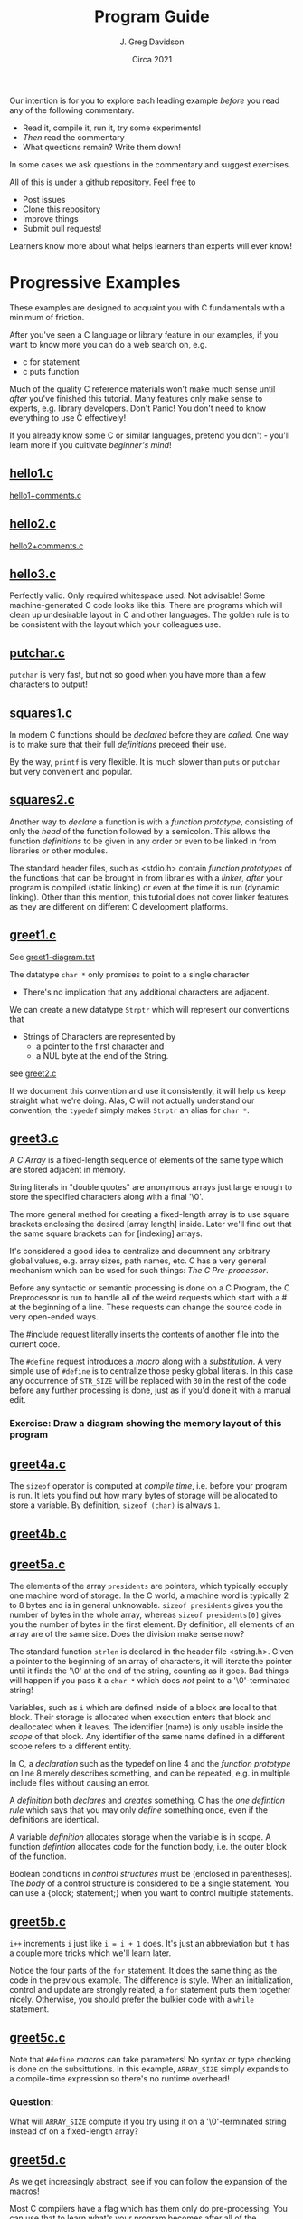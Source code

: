 #+TITLE: Program Guide
#+AUTHOR: J. Greg Davidson
#+DATE: Circa 2021
#+OPTIONS: num:nil

Our intention is for you to explore each leading example /before/ you read any
of the following commentary.
- Read it, compile it, run it, try some experiments!
- /Then/ read the commentary
- What questions remain?  Write them down!

In some cases we ask questions in the commentary and suggest exercises.

All of this is under a github repository.  Feel free to
- Post issues
- Clone this repository
- Improve things
- Submit pull requests!

Learners know more about what helps learners than experts will ever know!

* Progressive Examples

These examples are designed to acquaint you with C fundamentals with a minimum
of friction.

After you've seen a C language or library feature in our examples, if you want
to know more you can do a web search on, e.g.
- c for statement
- c puts function

Much of the quality C reference materials won't make much sense until /after/
you've finished this tutorial. Many features only make sense to experts, e.g.
library developers. Don't Panic! You don't need to know everything to use C
effectively!

If you already know some C or similar languages, pretend you don't - you'll
learn more if you cultivate /beginner's mind/!

** [[file:Programs/hello1.c][hello1.c]]
[[file:Programs/hello1+comments.c][hello1+comments.c]]
** [[file:Programs/hello2.c][hello2.c]]
[[file:Programs/hello2+comments.c][hello2+comments.c]]
** [[file:Programs/hello3.c][hello3.c]]
Perfectly valid. Only required whitespace used. Not advisable! Some
machine-generated C code looks like this. There are programs which will clean up
undesirable layout in C and other languages. The golden rule is to be consistent
with the layout which your colleagues use.
** [[file:Programs/putchar.c][putchar.c]]
~putchar~ is very fast, but not so good when you have more than a few characters
to output!
** [[file:Programs/squares1.c][squares1.c]]
In modern C functions should be /declared/ before they are /called/.  One way is to make sure that their full /definitions/ preceed their use.

By the way, ~printf~ is very flexible.  It is much slower than ~puts~ or
~putchar~ but very convenient and popular.
** [[file:Programs/squares2.c][squares2.c]]
Another way to /declare/ a function is with a /function prototype/, consisting
of only the /head/ of the function followed by a semicolon. This allows the
function /definitions/ to be given in any order or even to be linked in from
libraries or other modules.

The standard header files, such as <stdio.h> contain /function prototypes/ of
the functions that can be brought in from libraries with a /linker/, /after/
your program is compiled (static linking) or even at the time it is run (dynamic
linking). Other than this mention, this tutorial does not cover linker features
as they are different on different C development platforms.
** [[file:Programs/greet1.c][greet1.c]]
See [[file:Programs/greet1-diagram.txt][greet1-diagram.txt]]

The datatype ~char *~ only promises to point to a single character
- There's no implication that any additional characters are adjacent.

We can create a new datatype ~Strptr~ which will represent our conventions that
- Strings of Characters are represented by
  - a pointer to the first character and 
  - a NUL byte at the end of the String.

see  [[file:Programs/greet2.c][greet2.c]]

If we document this convention and use it consistently, it will help us keep
straight what we're doing. Alas, C will not actually understand our convention,
the ~typedef~ simply makes ~Strptr~ an alias for ~char *~.
** [[file:Programs/greet3.c][greet3.c]]
A /C/ /Array/ is a fixed-length sequence of elements of the same type which are
stored adjacent in memory.

String literals in "double quotes" are anonymous arrays just large enough to
store the specified characters along with a final '\0'.

The more general method for creating a fixed-length array is to use square
brackets enclosing the desired [array length] inside. Later we'll find out that
the same square brackets can for [indexing] arrays.

It's considered a good idea to centralize and documnent any arbitrary global
values, e.g. array sizes, path names, etc. C has a very general mechanism which
can be used for such things: /The C Pre-processor/.

Before any syntactic or semantic processing is done on a C Program, the C
Preprocessor is run to handle all of the weird requests which start with a # at
the beginning of a line.  These requests can change the source code in very open-ended ways.

The #include request literally inserts the contents of another file into the current code.

The ~#define~ request introduces a /macro/ along with a /substitution/. A very
simple use of ~#define~ is to centralize those pesky global literals. In this
case any occurrence of ~STR_SIZE~ will be replaced with ~30~ in the rest of the
code before any further processing is done, just as if you'd done it with a
manual edit.

*** Exercise: Draw a diagram showing the memory layout of this program
** [[file:Programs/greet4a.c][greet4a.c]]
The ~sizeof~ operator is computed at /compile time/, i.e. before your program is run.
It lets you find out how many bytes of storage will be allocated to store a
variable. By definition, ~sizeof (char)~ is always ~1~.
** [[file:Programs/greet4b.c][greet4b.c]]
** [[file:Programs/greet5a.c][greet5a.c]]
The elements of the array ~presidents~ are pointers, which typically occuply one
machine word of storage. In the C world, a machine word is typically 2 to 8
bytes and is in general unknowable. ~sizeof presidents~ gives you the number of bytes in the whole array, whereas ~sizeof presidents[0]~ gives you the number of bytes in the first element.  By definition, all elements of an array are of the same size.  Does the division make sense now?

The standard function ~strlen~ is declared in the header file <string.h>. Given
a pointer to the beginning of an array of characters, it will iterate the
pointer until it finds the '\0' at the end of the string, counting as it goes.
Bad things will happen if you pass it a ~char *~ which does /not/ point to a
'\0'-terminated string!

Variables, such as ~i~ which are defined inside of a block are local to that
block. Their storage is allocated when execution enters that block and
deallocated when it leaves. The identifier (name) is only usable inside the
/scope/ of that block. Any identifier of the same name defined in a different
scope refers to a different entity.

In C, a /declaration/ such as the typedef on line 4 and the /function prototype/
on line 8 merely describes something, and can be repeated, e.g. in multiple
include files without causing an error.

A /definition/ both /declares/ and /creates/ something. C has the /one
defintion rule/ which says that you may only /define/ something once, even if
the definitions are identical.

A variable /definition/ allocates storage when the variable is in scope. A
function /defintion/ allocates code for the function body, i.e. the outer block
of the function.

Boolean conditions in /control structures/ must be (enclosed in parentheses).
The /body/ of a control structure is considered to be a single statement.  You
can use a {block; statement;} when you want to control multiple statements.
** [[file:Programs/greet5b.c][greet5b.c]]
~i++~ increments ~i~ just like ~i = i + 1~ does.  It's just an abbreviation but it has a couple more tricks which we'll learn later.

Notice the four parts of the ~for~ statement. It does the same thing as the code
in the previous example. The difference is style. When an initialization,
control and update are strongly related, a ~for~ statement puts them together
nicely. Otherwise, you should prefer the bulkier code with a ~while~ statement.
** [[file:Programs/greet5c.c][greet5c.c]]
Note that ~#define~ /macros/ can take parameters! No syntax or type checking is
done on the subsittutions. In this example, ~ARRAY_SIZE~ simply expands to a
compile-time expression so there's no runtime overhead!
*** Question:
 What will ~ARRAY_SIZE~ compute if you try using it on a '\0'-terminated string
instead of on a fixed-length array?
** [[file:Programs/greet5d.c][greet5d.c]]
As we get increasingly abstract, see if you can follow the expansion of the macros!

Most C compilers have a flag which has them only do pre-processing. You can use
that to learn what's your program becomes after all of the substitutions!
** [[file:Programs/greet5e.c][greet5e.c]]
** [[file:Programs/greet5f.c][greet5f.c]]
** [[file:Programs/ops_num.c][ops_num.c]]
** [[file:Programs/if1.c][if1.c]]
** [[file:Programs/if2.c][if2.c]]
** [[file:Programs/if3.c][if3.c]]
** [[file:Programs/if4.c][if4.c]]
** [[file:Programs/if5.c][if5.c]]
~enum~ is syntactic sugar for a mnemonic set of integers. Many programmers use a
series of ~#define~ requests instead, inspired by ancient code bases written before ~enum~ was added to the language.

The ~enum~ notation is more compact and the compiler does proper syntactic and
semantic checking on your ~enum~ code. You should prefer using ~enum~ to using
~#define~ for integer constants /except/ for when you're using ~#define~ values
to control the preprocessor, and advanced technique we may cover later!
** [[file:Programs/switch1.c][switch1.c]]
~switch~ can be syntactically nicer than nested ~if~ statements. It has some
limitations. It used to be faster than nested ~if~ statements. Modern compilers
generally produce the same code for nested ~if~ statements as they do for a
~switch~. Watch out, though: After the ~switch~ trnasfers control to a statement
labeled with a matching ~case~, the execution of the block will continue as it
normally would, unless something like a ~return~ or a ~break~ takes you out!
** [[file:Programs/switch2.c][switch2.c]]
*** When is the ~WHEN~ macro making a difference is this example?
** [[file:Programs/types.c][types.c]]
** [[file:Programs/types2.c][types2.c]]
** [[file:Programs/struct1.c][struct1.c]]
See [[file:Programs/struct1-diagram.txt][struct1-diagram.txt]]
** [[file:Programs/struct2.c][struct2.c]]
*** Challenge: Diagram what memory looks like!
** [[file:Programs/struct3.c][struct3.c]]
*** What are the /macros/ doing here?
*** What does memory look like?
** [[file:Programs/struct4.c][struct4.c]]
*** How could we achieve this abstraction without /macros/?
How could we achive at least this level of economy of expression?

How would your proposed alteranative designs be better or worse?
** [[file:Programs/employee1.h][employee1.h]]
It's very common to want to share code among multiple programs and/or multiple
modules of a large complex program. Sharable C code Files which contain no
/definitions/ are usually given the extension ~.h~. What's special about such
files, i.e., why should they only contain declarations, not defintions?
** [[file:Programs/struct5.c][struct5.c]]
** [[file:Programs/array1.h][array1.h]]
These /macros/ can be used more generally than the ones we've seen before, so
it's nice to have them by themselves in an include file.
** [[file:Programs/array2.h][array2.h]]
A very useful feature of the C Preprocessor is conditional expansion, which can allow unwanted or unneded code to simply disappear.

Conditional preprocessor expansion is often used to bring in variations of code
that is only suitable for particular situations or environments, e.g. those
using particular operating systems, network services, hardware.

In this example, we're using what is now a common technique: ensuring that
declarations using ~#include~ are only brought into a compilation once. This can
be tricky as /include files/ often include /other include files/ and this can
geneate loops which would otherwise try to generate programs of infinite size!

You'll see this technique used in all standard header files, e.g. <stdio.h>,
<string.h>, etc. and you should always use it in the header files you write!
** [[file:Programs/employee2.h][employee2.h]]
** [[file:Programs/struct6.c][struct6.c]]
** [[file:Programs/args.c][args.c]]
You should run this program from the command line so that you can supply it with different arguments.

*** Exercise challenge: How are command line arguments passed to main?
Look carefully at how the arguments are being processed.  How must they be arranged in memory for this to work?

*** Exercise challenge: How are ~i++~ and ~++i~ related?

Consider this block of code:
#+begin_src C
  int i1 = 0, j1 = 0;
  int i2 = i1++, j2 = ++j1;
  printf("i1 = %d, j1 = %d, i2 = %d, j2 = %d\n", i1, i2, i3, i4);
#+end_src
- What do you expect the output to be?
- Put it in a test program and see if you're right?
- What's a simple explanation?
- When might this be useful?
- What if you use -- instead of ++?

** [[file:Programs/dates.c][dates.c]]
The ~scanf~ function is very handy for reading test data, but should /NOT/ be
used in production code. If the input format differs from the ~scanf~ format
string, ~scanf~ will tell you, but resynchrnizing with the intput stream is in
general impossible.

Production code should generally read interactive input as strings and then do
any parsing carefully. Sometimes ~sscanf~ will do what you need, but don't be
surprised if it is insufficient. Dealing well with input from uncontrolled
sources, e.g. from humans, is a /hard problem/!
** [[file:Programs/putint1.c][putint1.c]]
** [[file:Programs/putint2.c][putint2.c]]
*** Exercise challenge:
Change PutInt so that it prints large integers with commas to group the digits
  - groups can have up to 3 digits
  - or the convention used in your country
Hints:
- Add a new parameter to PutPosInt which tracks your position
- PutInt should pass a 0 to initialize the new parameter
- Be /Maximally Lazy/: each call to PutPosInt should
  - either print a single digit
  - or a single comma 
  - or print nothing!
** [[file:Programs/getline1.c][getline1.c]]
A more common but maybe less clear version:
 [[file:Programs/getline.c][getline.c]]
*** Exercise challenges:
1. Redesign so that the caller can specify a limit to how much space will be
   allowed for the the size of the dynamically allocated array
  - What should happen if the line is too long?

3. Redesign so that instead of each instance of getline holding on to only 1
   input character until it's time to put it into the final array, it instead
   has a small fixed-size array which can hold several characters.
   - The new getline should only delegate to a new getline if and when its small
     array is full and more characters remain in the input line.
   - All input characters need to placed into the final dynamically allocated
     array as before.
